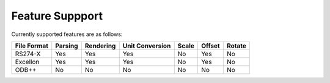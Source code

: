 Feature Suppport
================

Currently supported features are as follows:

============  ========  ===========  ================  ======  =======  =======
File Format   Parsing    Rendering   Unit Conversion   Scale   Offset   Rotate
============  ========  ===========  ================  ======  =======  =======
RS274-X       Yes       Yes          Yes               No      Yes      No
Excellon      Yes       Yes          Yes               No      Yes      No
ODB++         No        No           No                No      No       No
============  ========  ===========  ================  ======  =======  =======


